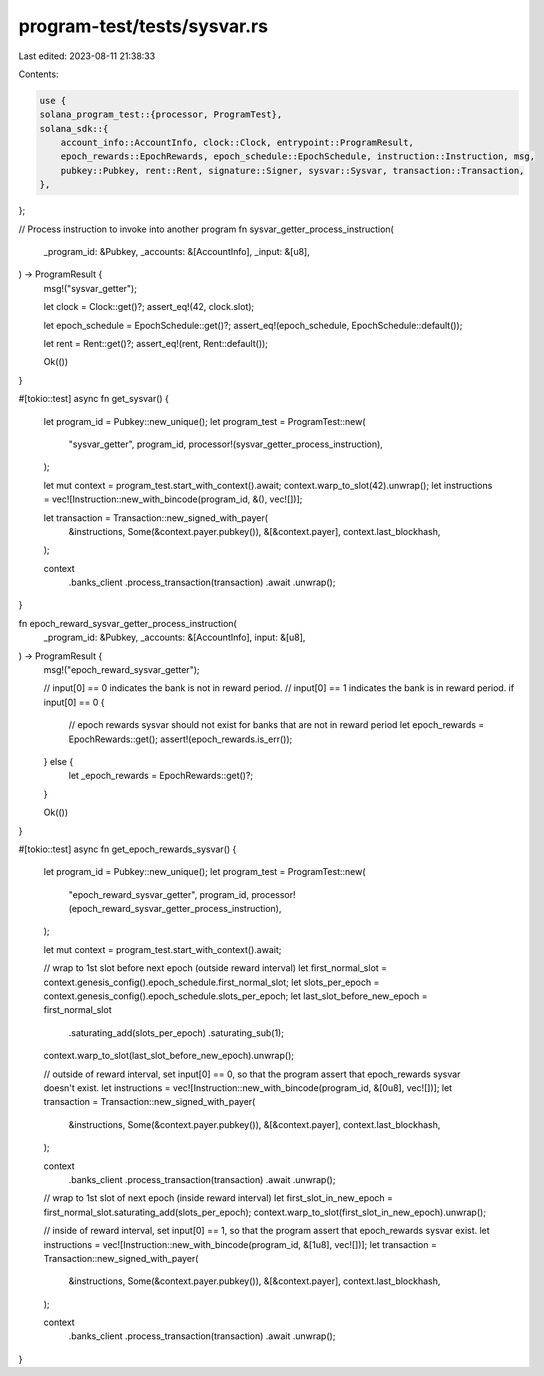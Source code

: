 program-test/tests/sysvar.rs
============================

Last edited: 2023-08-11 21:38:33

Contents:

.. code-block:: rs

    use {
    solana_program_test::{processor, ProgramTest},
    solana_sdk::{
        account_info::AccountInfo, clock::Clock, entrypoint::ProgramResult,
        epoch_rewards::EpochRewards, epoch_schedule::EpochSchedule, instruction::Instruction, msg,
        pubkey::Pubkey, rent::Rent, signature::Signer, sysvar::Sysvar, transaction::Transaction,
    },
};

// Process instruction to invoke into another program
fn sysvar_getter_process_instruction(
    _program_id: &Pubkey,
    _accounts: &[AccountInfo],
    _input: &[u8],
) -> ProgramResult {
    msg!("sysvar_getter");

    let clock = Clock::get()?;
    assert_eq!(42, clock.slot);

    let epoch_schedule = EpochSchedule::get()?;
    assert_eq!(epoch_schedule, EpochSchedule::default());

    let rent = Rent::get()?;
    assert_eq!(rent, Rent::default());

    Ok(())
}

#[tokio::test]
async fn get_sysvar() {
    let program_id = Pubkey::new_unique();
    let program_test = ProgramTest::new(
        "sysvar_getter",
        program_id,
        processor!(sysvar_getter_process_instruction),
    );

    let mut context = program_test.start_with_context().await;
    context.warp_to_slot(42).unwrap();
    let instructions = vec![Instruction::new_with_bincode(program_id, &(), vec![])];

    let transaction = Transaction::new_signed_with_payer(
        &instructions,
        Some(&context.payer.pubkey()),
        &[&context.payer],
        context.last_blockhash,
    );

    context
        .banks_client
        .process_transaction(transaction)
        .await
        .unwrap();
}

fn epoch_reward_sysvar_getter_process_instruction(
    _program_id: &Pubkey,
    _accounts: &[AccountInfo],
    input: &[u8],
) -> ProgramResult {
    msg!("epoch_reward_sysvar_getter");

    // input[0] == 0 indicates the bank is not in reward period.
    // input[0] == 1 indicates the bank is in reward period.
    if input[0] == 0 {
        // epoch rewards sysvar should not exist for banks that are not in reward period
        let epoch_rewards = EpochRewards::get();
        assert!(epoch_rewards.is_err());
    } else {
        let _epoch_rewards = EpochRewards::get()?;
    }

    Ok(())
}

#[tokio::test]
async fn get_epoch_rewards_sysvar() {
    let program_id = Pubkey::new_unique();
    let program_test = ProgramTest::new(
        "epoch_reward_sysvar_getter",
        program_id,
        processor!(epoch_reward_sysvar_getter_process_instruction),
    );

    let mut context = program_test.start_with_context().await;

    // wrap to 1st slot before next epoch (outside reward interval)
    let first_normal_slot = context.genesis_config().epoch_schedule.first_normal_slot;
    let slots_per_epoch = context.genesis_config().epoch_schedule.slots_per_epoch;
    let last_slot_before_new_epoch = first_normal_slot
        .saturating_add(slots_per_epoch)
        .saturating_sub(1);
    context.warp_to_slot(last_slot_before_new_epoch).unwrap();

    // outside of reward interval, set input[0] == 0, so that the program assert that epoch_rewards sysvar doesn't exist.
    let instructions = vec![Instruction::new_with_bincode(program_id, &[0u8], vec![])];
    let transaction = Transaction::new_signed_with_payer(
        &instructions,
        Some(&context.payer.pubkey()),
        &[&context.payer],
        context.last_blockhash,
    );

    context
        .banks_client
        .process_transaction(transaction)
        .await
        .unwrap();

    // wrap to 1st slot of next epoch (inside reward interval)
    let first_slot_in_new_epoch = first_normal_slot.saturating_add(slots_per_epoch);
    context.warp_to_slot(first_slot_in_new_epoch).unwrap();

    // inside of reward interval, set input[0] == 1, so that the program assert that epoch_rewards sysvar exist.
    let instructions = vec![Instruction::new_with_bincode(program_id, &[1u8], vec![])];
    let transaction = Transaction::new_signed_with_payer(
        &instructions,
        Some(&context.payer.pubkey()),
        &[&context.payer],
        context.last_blockhash,
    );

    context
        .banks_client
        .process_transaction(transaction)
        .await
        .unwrap();
}


